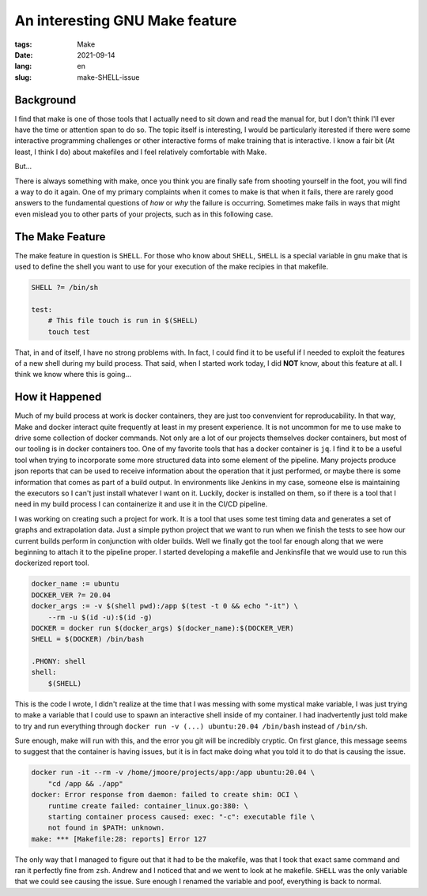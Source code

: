 An interesting GNU Make feature
###############################

:tags: Make
:date: 2021-09-14
:lang: en
:slug: make-SHELL-issue

Background
**********

I find that make is one of those tools that I actually need to sit down and read the manual for, but I don't think I'll
ever have the time or attention span to do so. The topic itself is interesting, I would be particularly iterested if
there were some interactive programming challenges or other interactive forms of make training that is interactive.
I know a fair bit (At least, I think I do) about makefiles and I feel relatively comfortable with Make.

But...

There is always something with make, once you think you are finally safe from shooting yourself in the foot, you will
find a way to do it again. One of my primary complaints when it comes to make is that when it fails, there are rarely
good answers to the fundamental questions of *how* or *why* the failure is occurring. Sometimes make fails in ways
that might even mislead you to other parts of your projects, such as in this following case.

The Make Feature
****************
The make feature in question is ``SHELL``. For those who know about ``SHELL``, ``SHELL`` is a special variable in gnu
make that is used to define the shell you want to use for your execution of the make recipies in that makefile.

.. code-block:: make

    SHELL ?= /bin/sh

    test:
        # This file touch is run in $(SHELL)
        touch test

That, in and of itself, I have no strong problems with. In fact, I could find it to be useful if I needed to exploit the
features of a new shell during my build process. That said, when I started work today, I did **NOT** know, about this
feature at all. I think we know where this is going...

How it Happened
***************
Much of my build process at work is docker containers, they are just too convenvient for reproducability. In that way,
Make and docker interact quite frequently at least in my present experience. It is not uncommon for me to use make to
drive some collection of docker commands. Not only are a lot of our projects themselves docker containers, but most of
our tooling is in docker containers too. One of my favorite tools that has a docker container is ``jq``. I find it to
be a useful tool when trying to incorporate some more structured data into some element of the pipeline. Many projects
produce json reports that can be used to receive information about the operation that it just performed, or maybe
there is some information that comes as part of a build output. In environments like Jenkins in my case, someone else is
maintaining the executors so I can't just install whatever I want on it. Luckily, docker is installed on them, so if
there is a tool that I need in my build process I can containerize it and use it in the CI/CD pipeline.

I was working on creating such a project for work. It is a tool that uses some test timing data and generates a set of
graphs and extrapolation data. Just a simple python project that we want to run when we finish the tests to see how our
current builds perform in conjunction with older builds. Well we finally got the tool far enough along that we were
beginning to attach it to the pipeline proper. I started developing a makefile and Jenkinsfile that we would use to
run this dockerized report tool.

.. code-block:: make

    docker_name := ubuntu
    DOCKER_VER ?= 20.04
    docker_args := -v $(shell pwd):/app $(test -t 0 && echo "-it") \
        --rm -u $(id -u):$(id -g)
    DOCKER = docker run $(docker_args) $(docker_name):$(DOCKER_VER)
    SHELL = $(DOCKER) /bin/bash

    .PHONY: shell
    shell:
        $(SHELL)

This is the code I wrote, I didn't realize at the time that I was messing with some mystical make variable, I was just
trying to make a variable that I could use to spawn an interactive shell inside of my container. I had inadvertently
just told make to try and run everything through ``docker run -v (...) ubuntu:20.04 /bin/bash`` instead of ``/bin/sh``.

Sure enough, make will run with this, and the error you git will be incredibly cryptic. On first glance, this message
seems to suggest that the container is having issues, but it is in fact make doing what you told it to do that is
causing the issue.

.. code-block:: bash

   docker run -it --rm -v /home/jmoore/projects/app:/app ubuntu:20.04 \
       "cd /app && ./app"
   docker: Error response from daemon: failed to create shim: OCI \
       runtime create failed: container_linux.go:380: \
       starting container process caused: exec: "-c": executable file \
       not found in $PATH: unknown.
   make: *** [Makefile:28: reports] Error 127

The only way that I managed to figure out that it had to be the makefile, was that I took that exact same command and
ran it perfectly fine from ``zsh``. Andrew and I noticed that and we went to look at he makefile. ``SHELL`` was the only
variable that we could see causing the issue. Sure enough I renamed the variable and poof, everything is back to normal.
